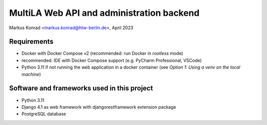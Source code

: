 MultiLA Web API and administration backend
==========================================

Markus Konrad <markus.konrad@htw-berlin.de>, April 2023

Requirements
------------

- Docker with Docker Compose v2 (recommended: run Docker in *rootless* mode)
- recommended: IDE with Docker Compose support (e.g. PyCharm Professional, VSCode)
- Python 3.11 if not running the web application in a docker container
  (see *Option 1: Using a venv on the local machine*)

Software and frameworks used in this project
--------------------------------------------

- Python 3.11
- Django 4.1 as web framework with djangorestframework extension package
- PostgreSQL database
